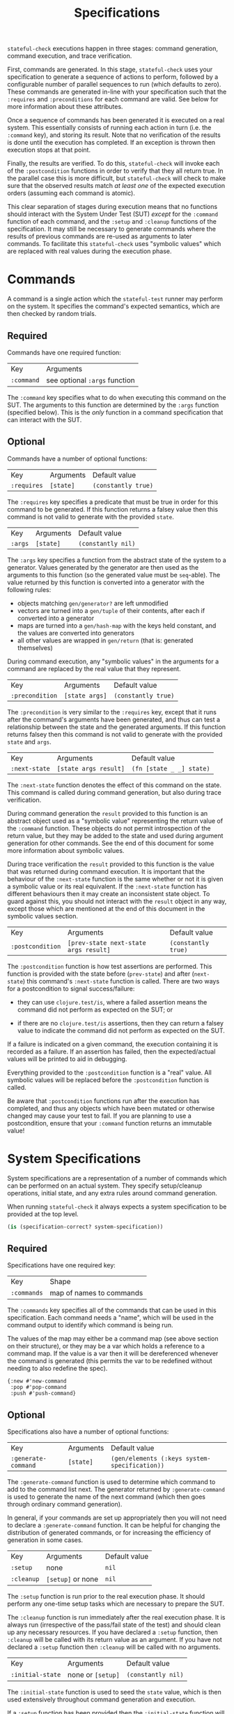 #+TITLE: Specifications

~stateful-check~ executions happen in three stages: command generation, command execution, and trace verification.

First, commands are generated. In this stage, ~stateful-check~ uses your specification to generate a sequence of actions to perform, followed by a configurable number of parallel sequences to run (which defaults to zero). These commands are generated in-line with your specification such that the ~:requires~ and ~:preconditions~ for each command are valid. See below for more information about these attributes.

Once a sequence of commands has been generated it is executed on a real system. This essentially consists of running each action in turn (i.e. the ~:command~ key), and storing its result. Note that no verification of the results is done until the execution has completed. If an exception is thrown then execution stops at that point.

Finally, the results are verified. To do this, ~stateful-check~ will invoke each of the ~:postcondition~ functions in order to verify that they all return true. In the parallel case this is more difficult, but ~stateful-check~ will check to make sure that the observed results match /at least one/ of the expected execution orders (assuming each command is atomic).

This clear separation of stages during execution means that no functions should interact with the System Under Test (SUT) /except/ for the ~:command~ function of each command, and the ~:setup~ and ~:cleanup~ functions of the specification. It may still be necessary to generate commands where the results of previous commands are re-used as arguments to later commands. To facilitate this ~stateful-check~ uses "symbolic values" which are replaced with real values during the execution phase.

* Commands

A command is a single action which the ~stateful-test~ runner may perform on the system. It specifies the command's expected semantics, which are then checked by random trials.

** Required

Commands have one required function:

| Key        | Arguments                     |
| ~:command~ | see optional ~:args~ function |

The ~:command~ key specifies what to do when executing this command on the SUT. The arguments to this function are determined by the ~:args~ function (specified below). This is the /only/ function in a command specification that can interact with the SUT.

** Optional

Commands have a number of optional functions:

| Key         | Arguments | Default value       |
| ~:requires~ | ~[state]~ | ~(constantly true)~ |

The ~:requires~ key specifies a predicate that must be true in order for this command to be generated. If this function returns a falsey value then this command is not valid to generate with the provided ~state~.

| Key     | Arguments | Default value      |
| ~:args~ | ~[state]~ | ~(constantly nil)~ |

The ~:args~ key specifies a function from the abstract state of the system to a generator. Values generated by the generator are then used as the arguments to this function (so the generated value must be ~seq~-able). The value returned by this function is converted into a generator with the following rules:
 - objects matching ~gen/generator?~ are left unmodified
 - vectors are turned into a ~gen/tuple~ of their contents, after each if converted into a generator
 - maps are turned into a ~gen/hash-map~ with the keys held constant, and the values are converted into generators
 - all other values are wrapped in ~gen/return~ (that is: generated themselves)

During command execution, any "symbolic values" in the arguments for a command are replaced by the real value that they represent.

| Key             | Arguments      | Default value       |
| ~:precondition~ | ~[state args]~ | ~(constantly true)~ |

The ~:precondition~ is very similar to the ~:requires~ key, except that it runs after the command's arguments have been generated, and thus can test a relationship between the state and the generated arguments. If this function returns falsey then this command is not valid to generate with the provided ~state~ and ~args~.

| Key           | Arguments             | Default value            |
| ~:next-state~ | ~[state args result]~ | ~(fn [state _ _] state)~ |

The ~:next-state~ function denotes the effect of this command on the state. This command is called during command generation, but also during trace verification.

During command generation the ~result~ provided to this function is an abstract object used as a "symbolic value" representing the return value of the ~:command~ function. These objects do not permit introspection of the return value, but they may be added to the state and used during argument generation for other commands. See the end of this document for some more information about symbolic values.

During trace verification the ~result~ provided to this function is the value that was returned during command execution. It is important that the behaviour of the ~:next-state~ function is the same whether or not it is given a symbolic value or its real equivalent. If the ~:next-state~ function has different behaviours then it may create an inconsistent state object. To guard against this, you should not interact with the ~result~ object in any way, except those which are mentioned at the end of this document in the symbolic values section.

| Key              | Arguments                             | Default value       |
| ~:postcondition~ | ~[prev-state next-state args result]~ | ~(constantly true)~ |

The ~:postcondition~ function is how test assertions are performed. This function is provided with the state before (~prev-state~) and after (~next-state~) this command's ~:next-state~ function is called. There are two ways for a postcondition to signal success/failure:

 - they can use ~clojure.test/is~, where a failed assertion means the command did not perform as expected on the SUT; or

 - if there are no ~clojure.test/is~ assertions, then they can return a falsey value to indicate the command did not perform as expected on the SUT.

If a failure is indicated on a given command, the execution containing it is recorded as a failure. If an assertion has failed, then the expected/actual values will be printed to aid in debugging.

Everything provided to the ~:postcondition~ function is a "real" value. All symbolic values will be replaced before the ~:postcondition~ function is called.

Be aware that ~:postcondition~ functions run after the execution has completed, and thus any objects which have been mutated or otherwise changed may cause your test to fail. If you are planning to use a postcondition, ensure that your ~:command~ function returns an immutable value!

* System Specifications

System specifications are a representation of a number of commands which can be performed on an actual system. They specify setup/cleanup operations, initial state, and any extra rules around command generation.

When running ~stateful-check~ it always expects a system specification to be provided at the top level.

#+BEGIN_SRC clojure
  (is (specification-correct? system-specification))
#+END_SRC

** Required

Specifications have one required key:

| Key         | Shape                    |
| ~:commands~ | map of names to commands |

The ~:commands~ key specifies all of the commands that can be used in this specification. Each command needs a "name", which will be used in the command output to identify which command is being run.

The values of the map may either be a command map (see above section on their structure), or they may be a var which holds a reference to a command map. If the value is a var then it will be dereferenced whenever the command is generated (this permits the var to be redefined without needing to also redefine the spec).

#+BEGIN_EXAMPLE
{:new #'new-command
 :pop #'pop-command
 :push #'push-command}
#+END_EXAMPLE

** Optional

Specifications also have a number of optional functions:

| Key                 | Arguments | Default value                                 |
| ~:generate-command~ | ~[state]~ | ~(gen/elements (:keys system-specification))~ |

The ~:generate-command~ function is used to determine which command to add to the command list next. The generator returned by ~:generate-command~ is used to generate the name of the next command (which then goes through ordinary command generation).

In general, if your commands are set up appropriately then you will not need to declare a ~:generate-command~ function. It can be helpful for changing the distribution of generated commands, or for increasing the efficiency of generation in some cases.

| Key        | Arguments         | Default value |
| ~:setup~   | none              | ~nil~         |
| ~:cleanup~ | ~[setup]~ or none | ~nil~         |

The ~:setup~ function is run prior to the real execution phase. It should perform any one-time setup tasks which are necessary to prepare the SUT.

The ~:cleanup~ function is run immediately after the real execution phase. It is always run (irrespective of the pass/fail state of the test) and should clean up any necessary resources. If you have declared a ~:setup~ function, then ~:cleanup~ will be called with its return value as an argument. If you have not declared a ~:setup~ function then ~:cleanup~ will be called with no arguments.

| Key                    | Arguments         | Default value      |
| ~:initial-state~       | none or ~[setup]~ | ~(constantly nil)~ |

The ~:initial-state~ function is used to seed the ~state~ value, which is then used extensively throughout command generation and execution.

If a ~:setup~ function has been provided then the ~:initial-state~ function will be passed a symbolic value representing the result of the setup. During execution the symbolic value will be replaced with the value that ~:setup~ returned for that execution.

* Symbolic values

Symbolic values are used during the abstract model phase in order to represent the results of real executions of commands. When they are used as the arguments to a command they are replaced by their concrete values.

The only operation permitted on symbolic values is to lookup a key within them. During the real execution phase the corresponding key will be looked up in the concrete value (so ~(:key symbolic-value)~ will, during real execution, be replaced with ~(:key concrete-value)~).
